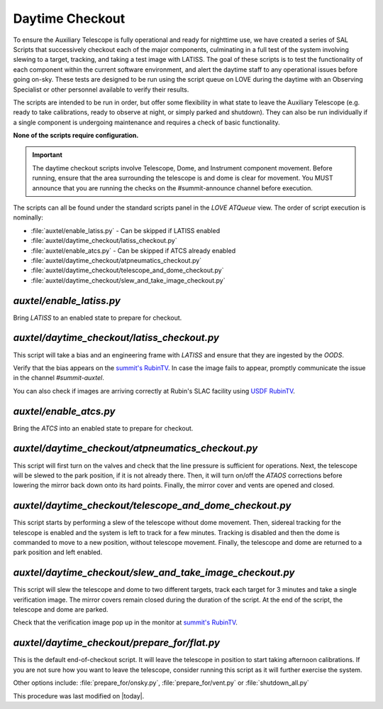 .. |author| replace:: *E. Dennihy*
.. If there are no contributors, write "none" between the asterisks. Do not remove the substitution.
.. |contributors| replace:: *OS team*

.. _AuxTel-DayTime-Operations-Daytime-Checkout:

.. Links 

.. _`summit's RubinTV`: https://summit-lsp.lsst.codes/rubintv/summit/auxtel 
.. _`USDF RubinTV`: https://usdf-rsp-dev.slac.stanford.edu/rubintv/summit-usdf/auxtel 

##################
Daytime Checkout 
##################


To ensure the Auxiliary Telescope is fully operational and ready for nighttime use, 
we have created a series of SAL Scripts that successively checkout each of the major components, 
culminating in a full test of the system involving slewing to a target, tracking, and taking a test image with LATISS. 
The goal of these scripts is to test the functionality of each component within the current software environment,
and alert the daytime staff to any operational issues before going on-sky. 
These tests are designed to be run using the script queue on LOVE during the daytime with an Observing Specialist 
or other personnel available to verify their results. 

The scripts are intended to be run in order, 
but offer some flexibility in what state to leave the Auxiliary Telescope 
(e.g. ready to take calibrations, ready to observe at night, or simply parked and shutdown). 
They can also be run individually if a single component is undergoing maintenance 
and requires a check of basic functionality. 

**None of the scripts require configuration.**

.. Important::

    The daytime checkout scripts involve Telescope, Dome, and Instrument component movement. 
    Before running, ensure that the area surrounding the telescope is and dome is clear for movement. 
    You MUST announce that you are running the checks on the #summit-announce channel before execution. 

The scripts can all be found under the standard scripts panel in the *LOVE ATQueue* view. 
The order of script execution is nominally:

* :file:`auxtel/enable_latiss.py` - Can be skipped if LATISS enabled 
* :file:`auxtel/daytime_checkout/latiss_checkout.py`
* :file:`auxtel/enable_atcs.py` - Can be skipped if ATCS already enabled
* :file:`auxtel/daytime_checkout/atpneumatics_checkout.py`
* :file:`auxtel/daytime_checkout/telescope_and_dome_checkout.py`
* :file:`auxtel/daytime_checkout/slew_and_take_image_checkout.py`

*auxtel/enable_latiss.py*
=========================

Bring *LATISS* to an enabled state to prepare for checkout. 

*auxtel/daytime_checkout/latiss_checkout.py*
============================================

This script will take a bias and an engineering frame with *LATISS* 
and ensure that they are ingested by the *OODS*.

Verify that the bias appears on the `summit's RubinTV`_. 
In case the image fails to appear, promptly communicate the issue in the channel *#summit-auxtel*. 

You can also check if images are arriving correctly at Rubin's SLAC facility using `USDF RubinTV`_.

*auxtel/enable_atcs.py*
=======================

Bring the *ATCS* into an enabled state to prepare for checkout. 

*auxtel/daytime_checkout/atpneumatics_checkout.py*
==================================================

This script will first turn on the valves and check that the line pressure is sufficient for operations. 
Next, the telescope will be slewed to the park position, if it is not already there. 
Then, it will turn on/off the *ATAOS* corrections before lowering the mirror back down onto its hard points.
Finally, the mirror cover and vents are opened and closed. 

*auxtel/daytime_checkout/telescope_and_dome_checkout.py*
========================================================

This script starts by performing a slew of the telescope without dome movement. 
Then, sidereal tracking for the telescope is enabled and the system is left to track for a few minutes. 
Tracking is disabled and then the dome is commanded to move to a new position, without telescope movement. 
Finally, the telescope and dome are returned to a park position and left enabled.

*auxtel/daytime_checkout/slew_and_take_image_checkout.py*
=========================================================

This script will slew the telescope and dome to two different targets, 
track each target for 3 minutes and take a single verification image. 
The mirror covers remain closed during the duration of the script. 
At the end of the script, the telescope and dome are parked. 

Check that the verification image pop up in the monitor at `summit's RubinTV`_.

*auxtel/daytime_checkout/prepare_for/flat.py*
=============================================
This is the default end-of-checkout script. 
It will leave the telescope in position to start taking afternoon calibrations. 
If you are not sure how you want to leave the telescope,
consider running this script as it will further exercise the system. 

Other options include: :file:`prepare_for/onsky.py`, :file:`prepare_for/vent.py` or :file:`shutdown_all.py`


This procedure was last modified on |today|.
